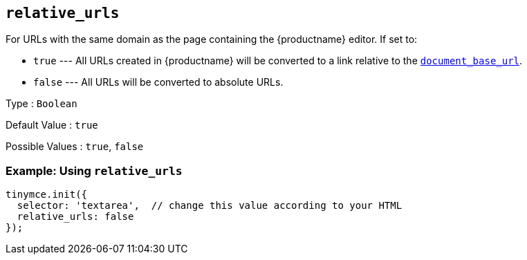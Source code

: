 == `+relative_urls+`

For URLs with the same domain as the page containing the {productname} editor. If set to:

* `+true+` --- All URLs created in {productname} will be converted to a link relative to the <<document_base_url, `+document_base_url+`>>.
* `+false+` --- All URLs will be converted to absolute URLs.

Type : `+Boolean+`

Default Value : `+true+`

Possible Values : `+true+`, `+false+`

=== Example: Using `+relative_urls+`

[source,js]
----
tinymce.init({
  selector: 'textarea',  // change this value according to your HTML
  relative_urls: false
});
----
